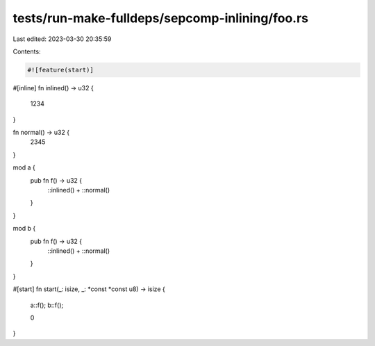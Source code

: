 tests/run-make-fulldeps/sepcomp-inlining/foo.rs
===============================================

Last edited: 2023-03-30 20:35:59

Contents:

.. code-block:: rs

    #![feature(start)]

#[inline]
fn inlined() -> u32 {
    1234
}

fn normal() -> u32 {
    2345
}

mod a {
    pub fn f() -> u32 {
        ::inlined() + ::normal()
    }
}

mod b {
    pub fn f() -> u32 {
        ::inlined() + ::normal()
    }
}

#[start]
fn start(_: isize, _: *const *const u8) -> isize {
    a::f();
    b::f();

    0
}


